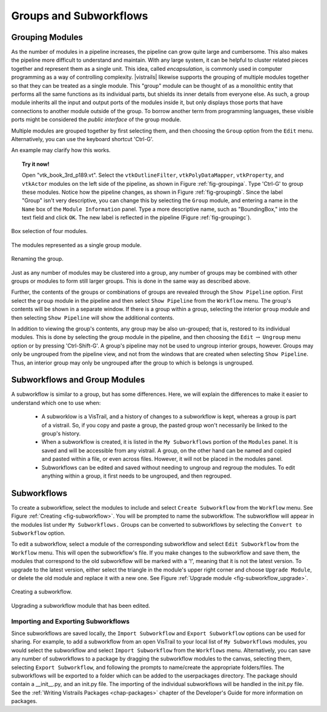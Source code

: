 .. _chap-grouping:

********************************
Groups and Subworkflows
********************************

.. _sec-grouping:

Grouping Modules
================

.. index::
   pair: modules; grouping
   pair: modules; ungrouping
   single: grouping

As the number of modules in a pipeline increases, the pipeline can grow quite large and cumbersome. This also makes the pipeline more difficult to understand and maintain.  With any large system, it can be helpful to cluster related pieces together and represent them as a single unit. This idea, called *encapsulation*, is commonly used in computer programming as a way of controlling complexity. |vistrails| likewise supports the grouping of multiple modules together so that they can be treated as a single module. This "group" module can be thought of as a monolithic entity that performs all the same functions as its individual parts, but shields its inner details from everyone else.  As such, a group module inherits all the input and output ports of the modules inside it, but only displays those ports that have connections to another module outside of the group. To borrow another term from programming languages, these visible ports might be considered the *public interface* of the group module.

Multiple modules are grouped together by first selecting them, and then choosing the ``Group`` option from the ``Edit`` menu. Alternatively, you can use the keyboard shortcut 'Ctrl-G'.

An example may clarify how this works.

.. topic:: Try it now!

   Open "vtk_book_3rd_p189.vt".  Select the ``vtkOutlineFilter``, ``vtkPolyDataMapper``, ``vtkProperty``, and ``vtkActor`` modules on the left side of the pipeline, as shown in Figure :ref:`fig-groupinga`. Type 'Ctrl-G' to group these modules. Notice how the pipeline changes, as shown in Figure :ref:`fig-groupingb`. Since the label "Group" isn't very descriptive, you can change this by selecting the ``Group`` module, and entering a name in the ``Name`` box of the ``Module Information`` panel.  Type a more descriptive name, such as "BoundingBox," into the text field and click ``OK``. The new label is reflected in the pipeline (Figure :ref:`fig-groupingc`).

.. _fig-groupinga:

.. figure:: figures/grouping/grouping1.png
   :height: 2.6in
   :align: center

   Box selection of four modules.

.. _fig-groupingb:

.. figure:: figures/grouping/grouping2.png
   :height: 2.6in
   :align: center

   The modules represented as a single group module.

.. _fig-groupingc:

.. figure:: figures/grouping/grouping4.png
   :height: 2.6in
   :align: center

   Renaming the group.

Just as any number of modules may be clustered into a group, any number of groups may be combined with other groups or modules to form still larger groups. This is done in the same way as described above.  

Further, the contents of the groups or combinations of groups are revealed through the ``Show Pipeline`` option.  First select the ``group`` module in the pipeline and then select ``Show Pipeline`` from the ``Workflow`` menu.  The group's contents will be shown in a separate window.  If there is a group within a group, selecting the interior ``group`` module and then selecting ``Show Pipeline`` will show the additional contents. 
 
In addition to viewing the group's contents, any group may be also un-grouped; that is, restored to its individual modules. This is done by selecting the group module in the pipeline, and then choosing the ``Edit`` :math:`\rightarrow` ``Ungroup`` menu option or by pressing 'Ctrl-Shift-G'.  A group's pipeline may not be used to ungroup interior groups, however.  Groups may only be ungrouped from the pipeline view, and not from the windows that are created when selecting ``Show Pipeline``.  Thus, an interior group may only be ungrouped after the group to which is belongs is ungrouped.

.. Combinations of groups may be ungrouped in any order.

.. _sec-grouping-subworkflows:

Subworkflows and Group Modules
===================================

.. index::
   pair: modules; subworkflows
   pair: subworkflows; groups
   pair: groups; subworkflows

A subworkflow is similar to a group, but has some differences.  Here, we will explain the differences to make it easier to understand which one to use when:

   * A subworklow is a VisTrail, and a history of changes to a subworkflow is kept, whereas a group is part of a vistrail.  So, if you copy and paste a group, the pasted group won't necessarily be linked to the group's history.
   * When a subworkflow is created, it is listed in the ``My Subworkflows`` portion of the ``Modules`` panel.  It is saved and will be accessible from any vistrail.  A group, on the other hand can be named and copied and pasted within a file, or even across files. However, it will not be placed in the modules panel.
   * Subworkflows can be edited and saved without needing to ungroup and regroup the modules.  To edit anything within a group, it first needs to be ungrouped, and then regrouped.

  
Subworkflows
============

.. index::
   pair: modules; subworkflows
   single: subworkflows

To create a subworkflow, select the modules to include and select ``Create Subworkflow`` from the ``Workflow`` menu.  See Figure :ref:`Creating <fig-subworkflow>`.  You will be prompted to name the subworkflow.  The subworkflow will appear in the modules list under ``My Subworkflows.``  Groups can be converted to subworkflows by selecting the ``Convert to Subworkflow`` option.  

To edit a subworkflow, select a module of the corresponding subworkflow and select ``Edit Subworkflow`` from the ``Workflow`` menu.  This will open the subworkflow's file.  If you make changes to the subworkflow and save them, the modules that correspond to the old subworkflow will be marked with a '!', meaning that it is not the latest version.  To upgrade to the latest version, either select the triangle in the module's upper right corner and choose ``Upgrade Module``, or delete the old module and replace it with a new one.  See Figure :ref:`Upgrade module <fig-subworkflow_upgrade>`.

.. _fig-subworkflow:

.. figure:: figures/grouping/subworkflow.png
   :height: 4in
   :align: center

   Creating a subworkflow.

.. _fig-subworkflow_upgrade:

.. figure:: figures/grouping/subworkflow_upgrade.png
   :align: center

   Upgrading a subworkflow module that has been edited.

Importing and Exporting Subworkflows
++++++++++++++++++++++++++++++++++++

Since subworkflows are saved locally, the ``Import Subworkflow`` and ``Export Subworkflow`` options can be used for sharing.  For example, to add a subworkflow from an open VisTrail to your local list of ``My Subworkflows`` modules, you would select the subworkflow and select ``Import Subworkflow`` from the ``Workflows`` menu.  Alternatively, you can save any number of subworkflows to a package by dragging the subworkflow modules to the canvas, selecting them, selecting ``Export Subworkflow``, and following the prompts to name/create the appropriate folders/files.  The subworkflows will be exported to a folder which can be added to the userpackages directory.  The package should contain a __init__.py, and an init.py file.  The importing of the individual subworkflows will be handled in the init.py file.  See the :ref:`Writing Vistrails Packages <chap-packages>` chapter of the Developer's Guide for more information on packages.